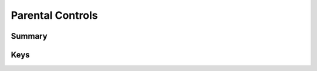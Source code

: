 .. _payloadtype-com.apple.applicationaccess.new:

Parental Controls
=================

Summary
-------

.. pfmheader:: /_static/manifests/com.apple.applicationaccess.new manifest.plist
.. pfm:: /_static/manifests/com.apple.applicationaccess.new manifest.plist

Keys
----

.. pfmkey:: familyControlsEnabled /_static/manifests/com.apple.applicationaccess.new manifest.plist
.. pfmkey:: whiteList /_static/manifests/com.apple.applicationaccess.new manifest.plist
.. pfmkey:: pathWhiteList /_static/manifests/com.apple.applicationaccess.new manifest.plist
.. pfmkey:: pathBlackList /_static/manifests/com.apple.applicationaccess.new manifest.plist




